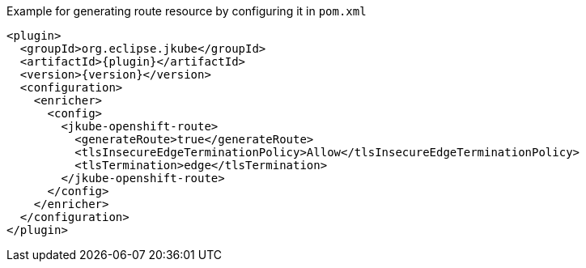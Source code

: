 .Example for generating route resource by configuring it in `pom.xml`
[source,xml,indent=0,subs="verbatim,quotes,attributes"]
----
<plugin>
  <groupId>org.eclipse.jkube</groupId>
  <artifactId>{plugin}</artifactId>
  <version>{version}</version>
  <configuration>
    <enricher>
      <config>
        <jkube-openshift-route>
          <generateRoute>true</generateRoute>
          <tlsInsecureEdgeTerminationPolicy>Allow</tlsInsecureEdgeTerminationPolicy>
          <tlsTermination>edge</tlsTermination>
        </jkube-openshift-route>
      </config>
    </enricher>
  </configuration>
</plugin>
----